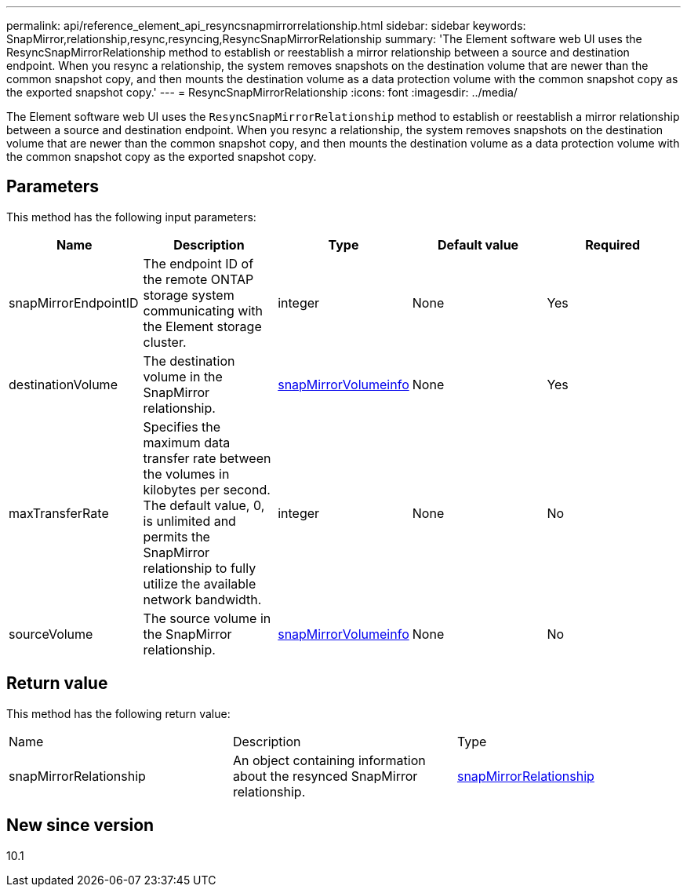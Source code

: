 ---
permalink: api/reference_element_api_resyncsnapmirrorrelationship.html
sidebar: sidebar
keywords: SnapMirror,relationship,resync,resyncing,ResyncSnapMirrorRelationship
summary: 'The Element software web UI uses the ResyncSnapMirrorRelationship method to establish or reestablish a mirror relationship between a source and destination endpoint. When you resync a relationship, the system removes snapshots on the destination volume that are newer than the common snapshot copy, and then mounts the destination volume as a data protection volume with the common snapshot copy as the exported snapshot copy.'
---
= ResyncSnapMirrorRelationship
:icons: font
:imagesdir: ../media/

[.lead]
The Element software web UI uses the `ResyncSnapMirrorRelationship` method to establish or reestablish a mirror relationship between a source and destination endpoint. When you resync a relationship, the system removes snapshots on the destination volume that are newer than the common snapshot copy, and then mounts the destination volume as a data protection volume with the common snapshot copy as the exported snapshot copy.

== Parameters

This method has the following input parameters:

[options="header"]
|===
|Name |Description |Type |Default value |Required
a|
snapMirrorEndpointID
a|
The endpoint ID of the remote ONTAP storage system communicating with the Element storage cluster.
a|
integer
a|
None
a|
Yes
a|
destinationVolume
a|
The destination volume in the SnapMirror relationship.
a|
xref:reference_element_api_snapmirrorvolumeinfo.adoc[snapMirrorVolumeinfo]
a|
None
a|
Yes
a|
maxTransferRate
a|
Specifies the maximum data transfer rate between the volumes in kilobytes per second. The default value, 0, is unlimited and permits the SnapMirror relationship to fully utilize the available network bandwidth.
a|
integer
a|
None
a|
No
a|
sourceVolume
a|
The source volume in the SnapMirror relationship.
a|
xref:reference_element_api_snapmirrorvolumeinfo.adoc[snapMirrorVolumeinfo]
a|
None
a|
No
|===

== Return value

This method has the following return value:

|===
|Name |Description |Type
a|
snapMirrorRelationship
a|
An object containing information about the resynced SnapMirror relationship.
a|
xref:reference_element_api_snapmirrorrelationship.adoc[snapMirrorRelationship]
|===

== New since version

10.1
